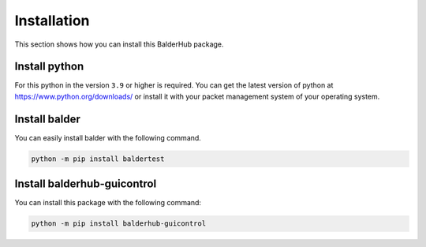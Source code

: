 Installation
************

This section shows how you can install this BalderHub package.

Install python
==============

For this python in the version ``3.9`` or higher is required. You can get the latest version of python at
`https://www.python.org/downloads/ <https://www.python.org/downloads/>`_ or install it with your packet management
system of your operating system.

Install balder
==============

You can easily install balder with the following command.

.. code-block::

    python -m pip install baldertest

Install balderhub-guicontrol
============================

You can install this package with the following command:

.. code-block::

    python -m pip install balderhub-guicontrol
